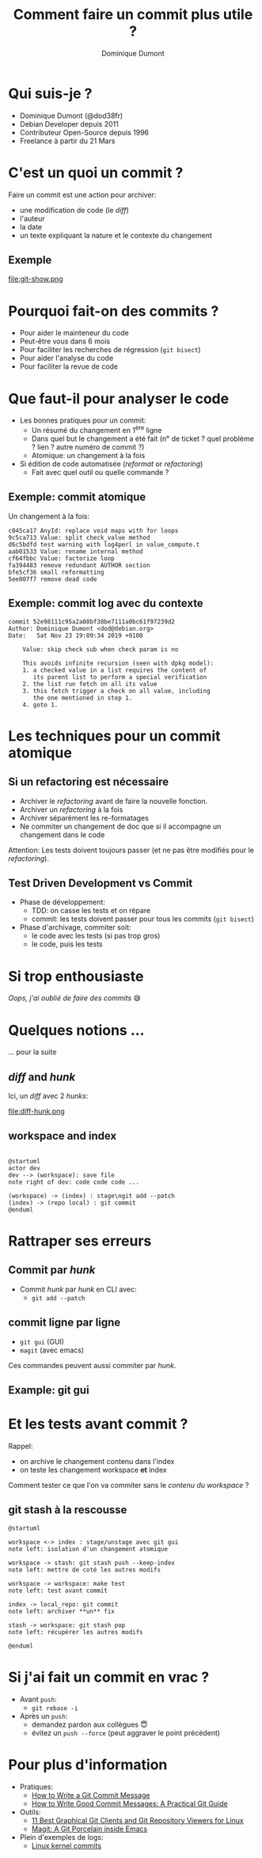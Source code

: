 #+TITLE: Comment faire un commit plus utile ?
#+AUTHOR: Dominique Dumont
#+EMAIL: domi.dumont@free.fr
#+OPTIONS: timestamp:nil creator:nil num:nil toc:nil

#+HTML_HEAD_EXTRA: <link rel="stylesheet" type="text/css" href="pres.css" />

# audience: all

* COMMENT annonce
Comment faire un git commit de qualité ?

Au boulot, on reçoit souvent des formations rapides sur git où on archive du code un peu comme on vide sa poubelle: en vrac.

Le but de cette présentation est de vous montrer:
- les avantages à bien préparer les commits
- faire le tri avant de commiter
- accompagner un commit avec des informations pertinentes

Présentation donnée au Human Talks de Grenoble le 11.02.2020

* Qui suis-je ?

- Dominique Dumont (@dod38fr)
- Debian Developer depuis 2011
- Contributeur Open-Source depuis 1996
- Freelance à partir du 21 Mars

* C'est un quoi un commit ?

Faire un commit est une action pour archiver:
- une modification de code (le /diff/)
- l'auteur
- la date
- un texte expliquant la nature et le contexte du changement

** Exemple

file:git-show.png

* Pourquoi fait-on des commits ?

- Pour aider le mainteneur du code
- Peut-être vous dans 6 mois
- Pour faciliter les recherches de régression (~git bisect~)
- Pour aider l'analyse du code
- Pour faciliter la revue de code

* Que faut-il pour analyser le code

- Les bonnes pratiques pour un commit:
  - Un résumé du changement en 1^{ère} ligne
  - Dans quel but le changement a été fait (n° de ticket ? quel
    problème ? lien ? autre numéro de commit ?)
  - Atomique: un changement à la fois
- Si édition de code automatisée (/reformat/ or /refactoring/)
  - Fait avec quel outil ou quelle commande ?

** Exemple: commit atomique

Un changement à la fois:

#+BEGIN_SRC 
c045ca17 AnyId: replace void maps with for loops
9c5ca713 Value: split check_value method
d6c5bdfd test warning with log4perl in value_compute.t
aab01533 Value: rename internal method
cf64fbbc Value: factorize loop
fa394483 remove redundant AUTHOR section
bfe5cf36 small reformatting
5ee007f7 remove dead code
#+END_SRC

** Exemple: commit log avec du contexte

#+BEGIN_SRC 
commit 52e98111c95a2a08bf38be7111a0bc61f97239d2
Author: Dominique Dumont <dod@debian.org>
Date:   Sat Nov 23 19:09:34 2019 +0100

    Value: skip check sub when check param is no
    
    This avoids infinite recursion (seen with dpkg model):
    1. a checked value in a list requires the content of 
       its parent list to perform a special verification
    2. the list run fetch on all its value
    3. this fetch trigger a check on all value, including
       the one mentioned in step 1.
    4. goto 1.
#+END_SRC

* Les techniques pour un commit atomique

** Si un refactoring est nécessaire

- Archiver le /refactoring/ avant de faire la nouvelle fonction.
- Archiver un /refactoring/ à la fois
- Archiver séparément les re-formatages
- Ne commiter un changement de doc que si il accompagne un changement
  dans le code

Attention: Les tests doivent toujours passer (et ne pas être
modifiés pour le /refactoring/).

** Test Driven Development vs Commit

- Phase de développement:
  - TDD: on casse les tests et on répare
  - commit: les tests doivent passer pour tous les commits (~git bisect~)
- Phase d'archivage, commiter soit:
  - le code avec les tests (si pas trop gros)
  - le code, puis les tests

* Si trop enthousiaste

/Oops, j'ai oublié de faire des commits/ 😅

* Quelques notions ...

... pour la suite

** /diff/ and /hunk/

Ici, un /diff/ avec 2 /hunks/:

file:diff-hunk.png

** workspace and index

#+BEGIN_SRC plantuml :file workspace-index.png :eval no-export

  @startuml
  actor dev
  dev --> (workspace): save file
  note right of dev: code code code ...

  (workspace) -> (index) : stage\ngit add --patch
  (index) -> (repo local) : git commit
  @enduml
#+END_SRC
#+RESULTS:
[[file:workspace-index.png]]

* Rattraper ses erreurs

** Commit par /hunk/

- Commit /hunk/ par /hunk/ en CLI avec:
  - ~git add --patch~

** commit ligne par ligne

- ~git gui~ (GUI)
- ~magit~ (avec emacs)

Ces commandes peuvent aussi commiter par /hunk/.

** Example: git gui

#+ATTR_HTML: :style max-width: 80%
[[file:git-gui-stage-lines.png]]

* Et les tests avant commit ?

Rappel:
- on archive le changement contenu dans l'index
- on teste les changement workspace *et* index

Comment tester ce que l'on va commiter 
sans le /contenu du workspace/ ?

** git stash à la rescousse

#+BEGIN_SRC plantuml :file workspace-index-stash.png :eval no-export
  @startuml

  workspace <-> index : stage/unstage avec git gui
  note left: isolation d'un changement atomique

  workspace -> stash: git stash push --keep-index
  note left: mettre de coté les autres modifs

  workspace -> workspace: make test
  note left: test avant commit

  index -> local_repo: git commit
  note left: archiver **un** fix

  stash -> workspace: git stash pop
  note left: récupérer les autres modifs

  @enduml
#+END_SRC

#+RESULTS:
[[file:workspace-index-stash.png]]

* Si j'ai fait un commit en vrac ?

- Avant ~push~:
  - ~git rebase -i~
- Après un ~push~:
  - demandez pardon aux collègues 😇
  - évitez un ~push --force~ (peut aggraver le point précédent)

* Pour plus d'information

- Pratiques:
  - [[https://chris.beams.io/posts/git-commit/][How to Write a Git Commit Message]]
  - [[https://www.freecodecamp.org/news/writing-good-commit-messages-a-practical-guide/][How to Write Good Commit Messages: A Practical Git Guide]]
- Outils:
  - [[https://www.tecmint.com/best-gui-git-clients-git-repository-viewers-for-linux/][11 Best Graphical Git Clients and Git Repository Viewers for Linux]]
  - [[https://magit.vc/][Magit: A Git Porcelain inside Emacs]]
- Plein d'exemples de logs:
  - [[https://git.kernel.org/pub/scm/linux/kernel/git/torvalds/linux.git/log/][Linux kernel commits]]
